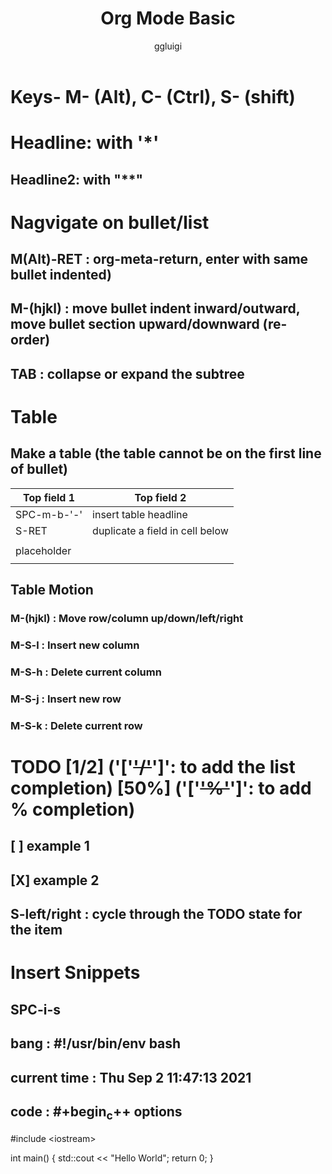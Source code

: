 #+TITLE: Org Mode Basic
#+DESCRIPTION: Nagvigation shortcut in Org mode
#+AUTHOR: ggluigi

* Keys- M- (Alt), C- (Ctrl), S- (shift)

* Headline: with '*'
** Headline2: with "**"

* Nagvigate on bullet/list
** M(Alt)-RET	: org-meta-return, enter with same bullet indented)
** M-(hjkl)	: move bullet indent inward/outward, move bullet section upward/downward (re-order)
** TAB		: collapse or expand the subtree

* Table
** Make a table (the table cannot be on the first line of bullet)
| Top field 1 | Top field 2                     |
|-------------+---------------------------------|
| SPC-m-b-'-' | insert table headline           |
| S-RET       | duplicate a field in cell below |
|             |                                 |
| placeholder |                                 |
|             |                                 |

** Table Motion
*** M-(hjkl)	: Move row/column up/down/left/right
*** M-S-l	: Insert new column
*** M-S-h	: Delete current column
*** M-S-j	: Insert new row
*** M-S-k	: Delete current row

* TODO [1/2] ('['+'/'+']': to add the list completion) [50%] ('['+'%'+']': to add % completion)
** [ ] example 1
** [X] example 2
** S-left/right : cycle through the TODO state for the item

* Insert Snippets
** SPC-i-s
** bang			: #!/usr/bin/env bash
** current time	: Thu Sep  2 11:47:13 2021
** code			: #+begin_c++ options
#include <iostream>

int main()
{
    std::cout << "Hello World\n";
    return 0;
}
#+end_lang
